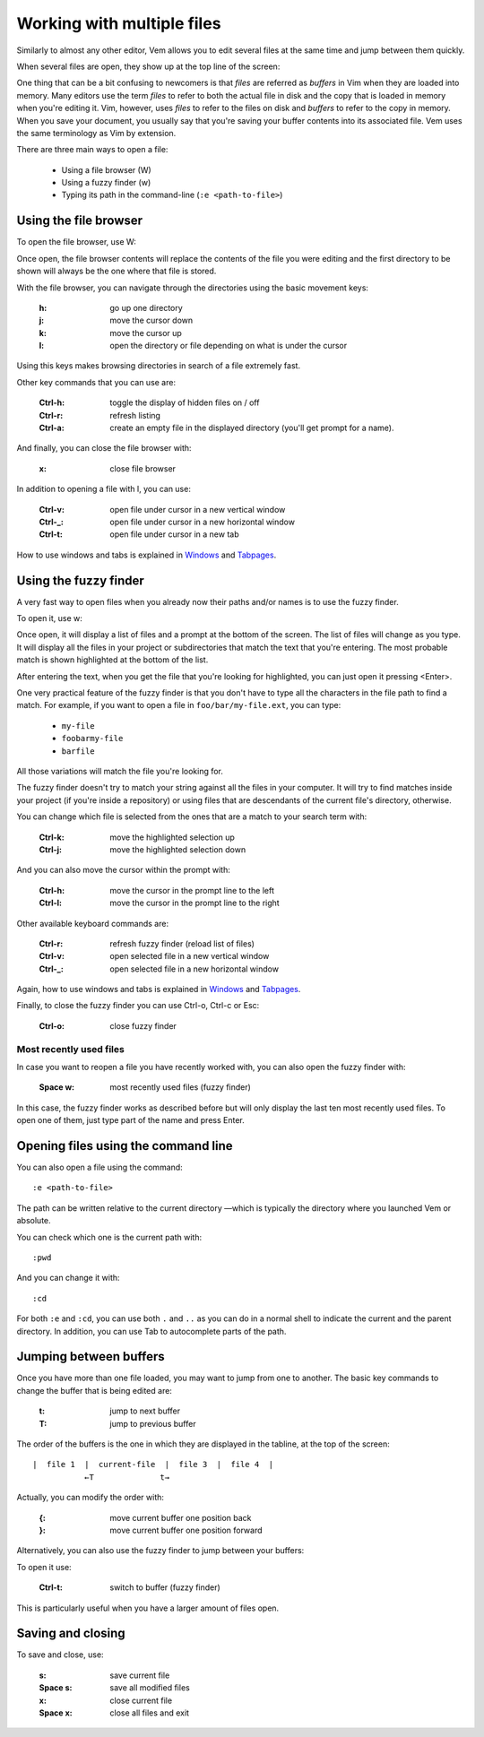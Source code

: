 
.. role:: key
.. default-role:: key

.. terminal colors
.. role:: w
.. role:: wi
.. role:: g
.. role:: gi
.. role:: y
.. role:: yi

Working with multiple files
===========================

Similarly to almost any other editor, Vem allows you to edit several files at
the same time and jump between them quickly.

When several files are open, they show up at the top line of the screen:

.. image:: /static/img/screenshots/buffers-in-tabline.png
    :class: screenshot
    :target: /static/img/screenshots/buffers-in-tabline.png

One thing that can be a bit confusing to newcomers is that *files* are
referred as *buffers* in Vim when they are loaded into memory. Many editors use
the term *files* to refer to both the actual file in disk and the copy that is
loaded in memory when you're editing it. Vim, however, uses *files* to refer to
the files on disk and *buffers* to refer to the copy in memory. When you save
your document, you usually say that you're saving your buffer contents into its
associated file. Vem uses the same terminology as Vim by extension.

There are three main ways to open a file:

    * Using a file browser (`W`)

    * Using a fuzzy finder (`w`)

    * Typing its path in the command-line (``:e <path-to-file>``)


Using the file browser
----------------------

To open the file browser, use `W`:

.. image:: /static/img/screenshots/file-browser.png
    :class: screenshot
    :target: /static/img/screenshots/file-browser.png

Once open, the file browser contents will replace the contents of the file
you were editing and the first directory to be shown will always be the one
where that file is stored.

With the file browser, you can navigate through the directories using the basic
movement keys:

    :`h`: go up one directory

    :`j`: move the cursor down

    :`k`: move the cursor up

    :`l`: open the directory or file depending on what is under the cursor

Using this keys makes browsing directories in search of a file extremely fast.

Other key commands that you can use are:

    :`Ctrl-h`: toggle the display of hidden files on / off

    :`Ctrl-r`: refresh listing

    :`Ctrl-a`: create an empty file in the displayed directory (you'll get
        prompt for a name).

And finally, you can close the file browser with:

    :`x`: close file browser

In addition to opening a file with `l`, you can use:

    :`Ctrl-v`: open file under cursor in a new vertical window

    :`Ctrl-_`: open file under cursor in a new horizontal window

    :`Ctrl-t`: open file under cursor in a new tab

How to use windows and tabs is explained in `Windows </docs/windows.html>`_ and
`Tabpages </docs/tabpages.html>`_.


Using the fuzzy finder
----------------------

A very fast way to open files when you already now their paths and/or names is
to use the fuzzy finder.

To open it, use `w`:

.. image:: /static/img/screenshots/fuzzy-finder.png
    :class: screenshot
    :target: /static/img/screenshots/fuzzy-finder.png

Once open, it will display a list of files and a prompt at the bottom of the
screen. The list of files will change as you type. It will display all the files
in your project or subdirectories that match the text that you're entering. The
most probable match is shown highlighted at the bottom of the list.

After entering the text, when you get the file that you're looking for
highlighted, you can just open it pressing `<Enter>`.

One very practical feature of the fuzzy finder is that you don't have to type
all the characters in the file path to find a match. For example, if you want to
open a file in ``foo/bar/my-file.ext``, you can type:

    * ``my-file``

    * ``foobarmy-file``

    * ``barfile``

All those variations will match the file you're looking for.

The fuzzy finder doesn't try to match your string against all the files in your
computer. It will try to find matches inside your project (if you're inside a
repository) or using files that are descendants of the current file's directory,
otherwise.

You can change which file is selected from the ones that are a match to your
search term with:

    :`Ctrl-k`: move the highlighted selection up

    :`Ctrl-j`: move the highlighted selection down

And you can also move the cursor within the prompt with:

    :`Ctrl-h`: move the cursor in the prompt line to the left

    :`Ctrl-l`: move the cursor in the prompt line to the right

Other available keyboard commands are:

    :`Ctrl-r`: refresh fuzzy finder (reload list of files)

    :`Ctrl-v`: open selected file in a new vertical window

    :`Ctrl-_`: open selected file in a new horizontal window

Again, how to use windows and tabs is explained in `Windows
</docs/windows.html>`_ and `Tabpages </docs/tabpages.html>`_.

Finally, to close the fuzzy finder you can use `Ctrl-o`, `Ctrl-c` or `Esc`:

    :`Ctrl-o`: close fuzzy finder


Most recently used files
""""""""""""""""""""""""

In case you want to reopen a file you have recently worked with, you can also
open the fuzzy finder with:

    :`Space` `w`: most recently used files (fuzzy finder)

In this case, the fuzzy finder works as described before but will only display
the last ten most recently used files. To open one of them, just type part of
the name and press `Enter`.


Opening files using the command line
------------------------------------

You can also open a file using the command::

    :e <path-to-file>

The path can be written relative to the current directory —which is typically
the directory where you launched Vem or absolute.

You can check which one is the current path with::

    :pwd

And you can change it with::

    :cd

For both ``:e`` and ``:cd``, you can use both ``.`` and ``..`` as you can do in
a normal shell to indicate the current and the parent directory. In addition,
you can use `Tab` to autocomplete parts of the path.


Jumping between buffers
-----------------------

Once you have more than one file loaded, you may want to jump from one to
another. The basic key commands to change the buffer that is being edited are:

    :`t`: jump to next buffer

    :`T`: jump to previous buffer

The order of the buffers is the one in which they are displayed in the tabline,
at the top of the screen::

    |  file 1  |  current-file  |  file 3  |  file 4  |
               ←T              t→

Actually, you can modify the order with:

    :`{`: move current buffer one position back

    :`}`: move current buffer one position forward

Alternatively, you can also use the fuzzy finder to jump between your buffers:

.. image:: /static/img/screenshots/fuzzy-finder-buffers.png
    :class: screenshot
    :target: /static/img/screenshots/fuzzy-finder-buffers.png

To open it use:

    :`Ctrl-t`: switch to buffer (fuzzy finder)

This is particularly useful when you have a larger amount of files open.


Saving and closing
------------------

To save and close, use:

    :`s`: save current file
    :`Space` `s`: save all modified files
    :`x`: close current file
    :`Space` `x`: close all files and exit

